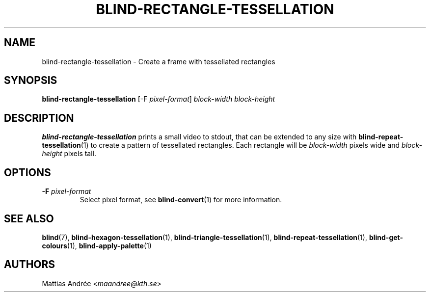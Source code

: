 .TH BLIND-RECTANGLE-TESSELLATION 1 blind
.SH NAME
blind-rectangle-tessellation - Create a frame with tessellated rectangles
.SH SYNOPSIS
.B blind-rectangle-tessellation
[-F
.IR pixel-format ]
.I block-width
.I block-height
.SH DESCRIPTION
.B blind-rectangle-tessellation
prints a small video to stdout, that
can be extended to any size with
.BR blind-repeat-tessellation (1)
to create a pattern of tessellated
rectangles. Each rectangle will be
.I block-width
pixels wide and
.I block-height
pixels tall.
.SH OPTIONS
.TP
.BR -F " "\fIpixel-format\fP
Select pixel format, see
.BR blind-convert (1)
for more information.
.SH SEE ALSO
.BR blind (7),
.BR blind-hexagon-tessellation (1),
.BR blind-triangle-tessellation (1),
.BR blind-repeat-tessellation (1),
.BR blind-get-colours (1),
.BR blind-apply-palette (1)
.SH AUTHORS
Mattias Andrée
.RI < maandree@kth.se >
